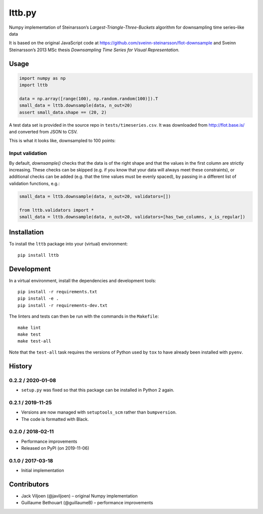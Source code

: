 ===================
lttb.py |pypi| |ci|
===================

Numpy implementation of Steinarsson’s *Largest-Triangle-Three-Buckets* algorithm
for downsampling time series–like data

It is based on the original JavaScript code at
https://github.com/sveinn-steinarsson/flot-downsample
and Sveinn Steinarsson’s 2013 MSc thesis
*Downsampling Time Series for Visual Representation.*


Usage
=====

.. code:: python

   import numpy as np
   import lttb

   data = np.array([range(100), np.random.random(100)]).T
   small_data = lttb.downsample(data, n_out=20)
   assert small_data.shape == (20, 2)

A test data set is provided in the source repo in ``tests/timeseries.csv``.
It was downloaded from http://flot.base.is/ and converted from JSON to CSV.

This is what it looks like, downsampled to 100 points:

.. image:: https://github.com/javiljoen/lttb.py/raw/master/tests/timeseries.png


Input validation
----------------

By default, `downsample()` checks that the data is of the right shape
and that the values in the first column are strictly increasing.
These checks can be skipped (e.g. if you know that your data will always meet these constraints),
or additional checks can be added (e.g. that the time values must be evenly spaced),
by passing in a different list of validation functions, e.g.:

.. code:: python

   small_data = lttb.downsample(data, n_out=20, validators=[])

   from lttb.validators import *
   small_data = lttb.downsample(data, n_out=20, validators=[has_two_columns, x_is_regular])


Installation
============

To install the ``lttb`` package into your (virtual) environment::

   pip install lttb


Development
===========

.. image:: https://img.shields.io/badge/code%20style-black-000000.svg
   :target: https://github.com/psf/black

In a virtual environment, install the dependencies and development tools::

   pip install -r requirements.txt
   pip install -e .
   pip install -r requirements-dev.txt

The linters and tests can then be run with the commands in the ``Makefile``::

   make lint
   make test
   make test-all

Note that the ``test-all`` task requires the versions of Python used by ``tox``
to have already been installed with ``pyenv``.


History
=======

0.2.2 / 2020-01-08
------------------

- ``setup.py`` was fixed so that this package can be installed in Python 2 again.

0.2.1 / 2019-11-25
------------------

- Versions are now managed with ``setuptools_scm`` rather than ``bumpversion``.
- The code is formatted with Black.

0.2.0 / 2018-02-11
------------------

- Performance improvements
- Released on PyPI (on 2019-11-06)

0.1.0 / 2017-03-18
------------------

- Initial implementation


Contributors
============

- Jack Viljoen (@javiljoen) – original Numpy implementation
- Guillaume Bethouart (@guillaumeB) – performance improvements


.. |pypi| image:: https://img.shields.io/pypi/v/lttb?color=blue
   :target: https://pypi.org/project/lttb/

.. |ci| image:: https://travis-ci.com/javiljoen/lttb.py.svg?branch=master
   :target: https://travis-ci.com/javiljoen/lttb.py
